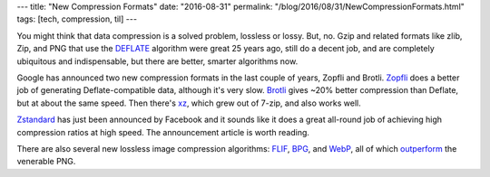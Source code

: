 ---
title: "New Compression Formats"
date: "2016-08-31"
permalink: "/blog/2016/08/31/NewCompressionFormats.html"
tags: [tech, compression, til]
---



You might think that data compression is a solved problem, lossless or lossy.
But, no.
Gzip and related formats like zlib, Zip, and PNG that use the DEFLATE__ algorithm
were great 25 years ago, still do a decent job, and are completely ubiquitous and indispensable,
but there are better, smarter algorithms now.

Google has announced two new compression formats in the last couple of years,
Zopfli and Brotli.
Zopfli__ does a better job of generating Deflate-compatible data,
although it's very slow.
Brotli__ gives ~20% better compression than Deflate, but at about the same speed.
Then there's xz__, which grew out of 7-zip, and also works well.

Zstandard__ has just been announced by Facebook
and it sounds like it does a great all-round job
of achieving high compression ratios at high speed.
The announcement article is worth reading.

There are also several new lossless image compression algorithms:
FLIF__, BPG__, and WebP__, all of which outperform__ the venerable PNG.


__ https://en.wikipedia.org/wiki/DEFLATE
__ https://en.wikipedia.org/wiki/Zopfli
__ https://en.wikipedia.org/wiki/Brotli
__ https://en.wikipedia.org/wiki/Xz
__ https://code.facebook.com/posts/1658392934479273/smaller-and-faster-data-compression-with-zstandard/
__ http://flif.info/
__ https://en.wikipedia.org/wiki/Better_Portable_Graphics
__ https://en.wikipedia.org/wiki/WebP
__ http://cloudinary.com/blog/flif_the_new_lossless_image_format_that_outperforms_png_webp_and_bpg

.. _permalink:
    /blog/2016/08/31/NewCompressionFormats.html
